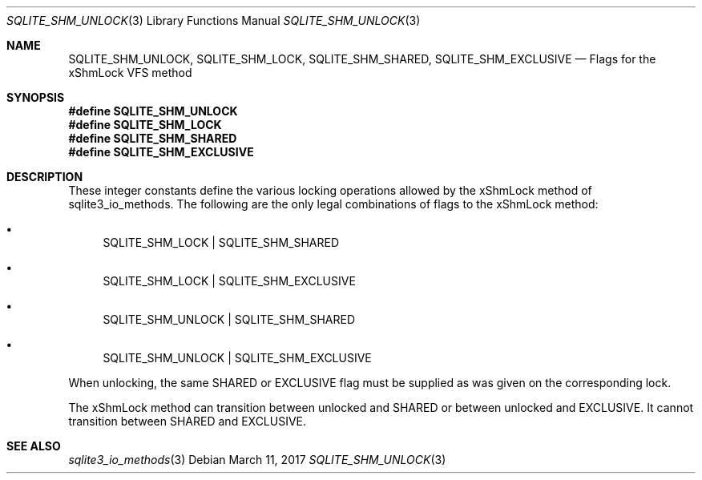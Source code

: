 .Dd March 11, 2017
.Dt SQLITE_SHM_UNLOCK 3
.Os
.Sh NAME
.Nm SQLITE_SHM_UNLOCK ,
.Nm SQLITE_SHM_LOCK ,
.Nm SQLITE_SHM_SHARED ,
.Nm SQLITE_SHM_EXCLUSIVE
.Nd Flags for the xShmLock VFS method
.Sh SYNOPSIS
.Fd #define SQLITE_SHM_UNLOCK
.Fd #define SQLITE_SHM_LOCK
.Fd #define SQLITE_SHM_SHARED
.Fd #define SQLITE_SHM_EXCLUSIVE
.Sh DESCRIPTION
These integer constants define the various locking operations allowed
by the xShmLock method of sqlite3_io_methods.
The following are the only legal combinations of flags to the xShmLock
method: 
.Bl -bullet
.It
SQLITE_SHM_LOCK | SQLITE_SHM_SHARED 
.It
SQLITE_SHM_LOCK | SQLITE_SHM_EXCLUSIVE 
.It
SQLITE_SHM_UNLOCK | SQLITE_SHM_SHARED 
.It
SQLITE_SHM_UNLOCK | SQLITE_SHM_EXCLUSIVE 
.El
.Pp
When unlocking, the same SHARED or EXCLUSIVE flag must be supplied
as was given on the corresponding lock.
.Pp
The xShmLock method can transition between unlocked and SHARED or between
unlocked and EXCLUSIVE.
It cannot transition between SHARED and EXCLUSIVE.
.Sh SEE ALSO
.Xr sqlite3_io_methods 3
